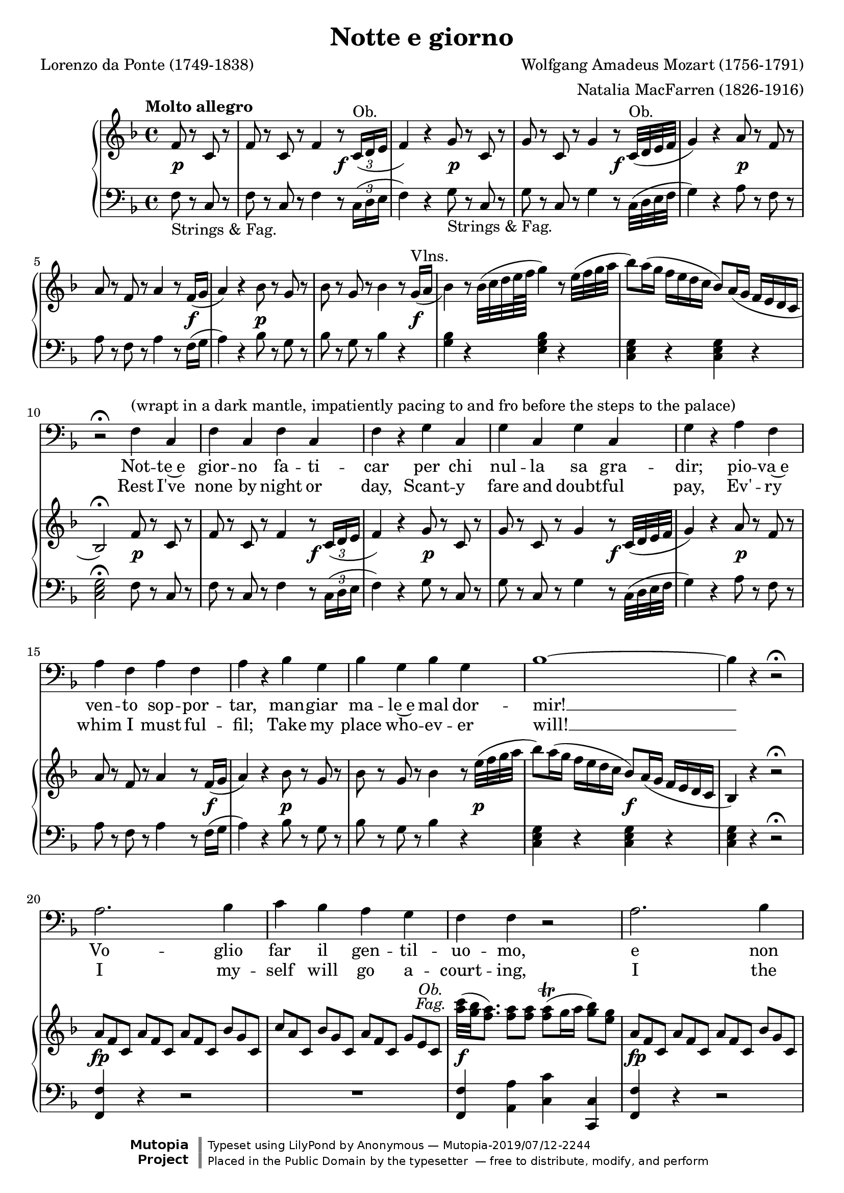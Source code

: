 \version "2.18.2"

\layout {
  \context {
    \Score
    \override VerticalAxisGroup.remove-first = ##t
  }
  \context {
    \Staff
    \RemoveEmptyStaves
  }
  \context {
    \PianoStaff
    \override DynamicTextSpanner #'dash-period = #-1
  }
}

\midi {
  \tempo 4 = 155
  \context {
    \Voice
    \remove "Dynamic_performer"
  }
}

\paper {
  ragged-bottom = ##f
  ragged-last-bottom = ##f
  systems-per-page = #5
}

\header {
  title = "Notte e giorno"
  composer = "Wolfgang Amadeus Mozart (1756-1791)"
  arranger = "Natalia MacFarren (1826-1916)"
  poet = "Lorenzo da Ponte (1749-1838)"

  maintainer = "Anonymous"
  mutopiacomposer = "MozartWA"
  mutopiainstrument = "Voice (Bass), Piano"
  mutopiapoet = "Lorenzo da Ponte"
  mutopiatitle = "Notte e giorno (Don Giovanni)"
  license = "Public Domain"
  source = "Ed. 191 / DON GIOVANNI / An Opera in Two Acts / Libretto by / LORENZO DA PONTE / Music by / W. A. MOZART / VOCAL SCORE / Including Secco Recitatives / English version by / NATALIE MACFARREN / With an Essay on the / story of the Opera by / H. E. KREHBIEL / G. SCHIRMER, Inc., NEW YORK (IMSLP68957-PMLP36804)"
  style = "Classical"
  footer = "Mutopia-2019/07/12-2244"
  copyright = \markup {\override #'(font-name . "DejaVu Sans, Bold") \override #'(baseline-skip . 0) \right-column {\with-url #"http://www.MutopiaProject.org" {\abs-fontsize #9  "Mutopia " \concat {\abs-fontsize #12 \with-color #white "ǀ" \abs-fontsize #9 "Project "}}}\override #'(font-name . "DejaVu Sans, Bold") \override #'(baseline-skip . 0 ) \center-column {\abs-fontsize #11.9 \with-color #grey \bold {"ǀ" "ǀ"}}\override #'(font-name . "DejaVu Sans,sans-serif") \override #'(baseline-skip . 0) \column { \abs-fontsize #8 \concat {"Typeset using " \with-url #"http://www.lilypond.org" "LilyPond " "by " \maintainer " — " \footer}\concat {\concat {\abs-fontsize #8 { "Placed in the " \with-url #"http://creativecommons.org/licenses/publicdomain" "Public Domain" " by the typesetter " " — free to distribute, modify, and perform" }}\abs-fontsize #13 \with-color #white "ǀ" }}}
  tagline = ##f
}

dashPlus = "trill"
obFag = \markup { \override #'(baseline-skip . 2) \normal-text \italic \center-column { "Ob." "Fag." } }

global = {
  \tempo "Molto allegro"
  \key f \major
  \time 4/4
  \partial 2

  s2 s1*4 \break
  s1*5 \break
  s1*5 \break
  s1*5 \break
  s1*4 \break

  \barNumberCheck 24 \pageBreak

  s1*5 \break
  s1*7 \break
  s1*6 \break
  s1*4 \break
  s1*4 \break

  \barNumberCheck 50 \pageBreak

  s1*6 \break
  s1*5 \break
  s1*3 \break
  s1*6 \break
  s1*2 \noBreak s1*2 \break
}

voiceRepeatedPart = \relative c' {
  a2. bes4 |
  c4 bes a g |
  f4 f r2 |
  a2. bes4 |
  c4 bes a g |
  f4 r f a |
  bes,2 d |
  c2 e |
  f8 r a r c r a r |
  f8 r c r bes r c4 |
  bes2 d |
  c2. d8([ e]) |
  f4
}

voice = \relative c {
  r2 |
  R1*9 |

    \barNumberCheck 10

  r2\fermata f4^"(wrapt in a dark mantle, impatiently pacing to and fro before the steps to the palace)" c |
  f4 c f c |
  f4 r \repeat unfold 3 { g4 c, }
  g'4 r \repeat unfold 3 { a4 f }
  a4 r \repeat unfold 3 { bes4 g }

    \barNumberCheck 18

  bes1 ~ |
  bes4 r r2\fermata |
  \voiceRepeatedPart r4 r2 |
  R1 |

    \barNumberCheck 34

  r2 a4^"(facing the palace)" c |
  c8([ bes]) a([ g]) g4 g |
  f4 f r2 |
  R1 |

    \barNumberCheck 38

  r2 a4 c |
  c8([ bes]) a([ g]) g4. a8 |
  f4 f f f |
  e4. e8 d4. d8 |

    \barNumberCheck 42

  c4 c8 c d4. e8 |
  c4 c8 c d4.\fermata e8 |
  c4 c r2\fermata |
  \voiceRepeatedPart r4 r f8 f |

    \barNumberCheck 58

  f4 r r8 f8 f f |
  f4 f r f8 f |
  f4 r r8 f8 f f |
  \repeat unfold 16 f8 |

    \barNumberCheck 63

  f4 r f a |
  bes,2 d |
  c2 e |
  f8 r a r c r a r |

    \barNumberCheck 67

  f8 r c r bes r c4 |
  bes2 d |
  c2. d8([ e]) |
  f4 r r2^"(Hides himself.)" |

    \barNumberCheck 71

  R1*3 |
}

italianLyrics = \lyricmode {
  Not -- te~e gior -- no fa -- ti -- car per chi nul -- la sa gra -- dir; pio -- va~e
  ven -- to sop -- por -- tar, man -- giar ma -- le~e mal dor -- mir! __
  Vo -- glio far il gen -- til -- uo -- mo, e non
  vo -- glio più ser -- vir, e non vo -- glio più ser -- vir, no, no, no,
  no, no, no, non, vo -- glio più ser -- vir.
  Oh che ca -- ro ga -- lant --
  uo -- mo!
  Voi star den -- tro col -- la bel -- la, ed io far la sen -- ti --
  nel -- la, la sen -- ti -- nel -- la, la sen -- ti -- nel -- la! Vo -- glio
  far il gen -- til -- uo -- mo, e non vo -- glio più ser --
  vir, e non vo -- glio più ser -- vir, no, no, no, no, no, no, non, vo -- glio
  più ser -- vir. Ma mi par, che ven -- ga gen -- te; ma mi par, che ven -- ga
  gen -- te; non mi vog -- lio far sen -- tir, ah non mi vog -- lio far sen -- tir, non mi
  vog -- lio far sen -- tir, no, no, no, no, no, non mi vog -- lio far sen --
  tir!
}

englishLyrics = \lyricmode {
  Rest I've none by night or day, Scant -- y fare and doubt -- ful pay, Ev' -- ry
  whim I must ful -- fil; Take my place who -- ev -- er will! __
  I my -- self will go a -- court -- ing, I the
  gen -- tle -- man will play, But with him no more I'll stay, No, no, no,
  no, no, but with him no more I'll __ stay. Gail -- y he __ with __ in is
  spor -- ting, I must keep of all in -- tru -- sion, For his lord -- ship needs se --
  clu -- sion, he needs se -- clu -- sion, he needs se -- clu -- sion. I my --
  self will go a -- court -- ing, I the gen -- tle -- man will
  play, But with him no more I'll stay, No, no, no, no, no, but with him no
  more I'll stay. Hark, I think I hear him com -- ing, I'll keep safe out of his
  way, here I'll keep safe out of his way, here I'll keep safe out of his way, But with
  him no more I'll stay. No, no, no, no, no, but with him no more I'll
  stay.
}

%{
Notte e giorno faticar,
Per chi nulla sa gradir,
Piova e vento sopportar,
Mangiar male e mal dormir.
Voglio far il gentiluomo
E non voglio più servir.
Oh che caro galantuomo!
Vuol star dentro colla bella,
Ed io far la sentinella!
Voglio far il gentiluomo
E non voglio più servir.
Ma mi par che venga gente;
Non mi voglio far sentir.
%}

%{
Rest I've none by night or day,
Scanty fare and doubtful pay,
Ev'ry whim I must fulfil;
Take my place whoever will!
I myself will go acourting,
I the gentleman will play,
But with him no more I'll stay,
No, no, but with him no more I'll stay.
Gaily he within is sporting,
I must keep off all intrusion,
For his lordship needs seclusion.
Hark, I think, I hear him coming,
I'll keep safe out of his way.
%}

upperRepeatedPart = \relative c' {
    \override TupletNumber #'stencil = ##f
  \repeat unfold 3 { \times 2/3 { a'8 f c } }
  \times 2/3 { bes'8 g c, }
  \times 2/3 { c'8 a c, }
  \times 2/3 { bes'8 g c, }
  \times 2/3 { a'8 f c }
  \times 2/3 { g'8 e c }
    \revert TupletNumber #'stencil
}

lowerRepeatedPart = \relative c {
   <<
    {
      d'2(
      c4) c4\rest bes4. c16 d
      a4 s s2
    }
  \\
    {
      f(
      f2) f(
      f4) d\rest d2\rest
    }
  >>
}

upper = \relative c' {
  \tupletDown
  f8 r c r |
  f8 r c r f4 r8 \times 2/3 { c16^"Ob."( d e } |
  f4) r g8 r c, r |
  g'8 r c, r g'4 r8 c,32^"Ob."( d e f |
  g4) r a8 r f r |

    \barNumberCheck 5

  a8 r f8 r a4 r8 f16( g |
  a4) r bes8 r g r |
  bes8 r g r bes4 r8 \slurDown g16^"Vlns."( a |
  bes4) \slurNeutral r8 bes32( c d e64 f g4) r8 e32( f g a |

    \barNumberCheck 9

  bes8) a16( g f e d c bes8) a16( g f e d c |
  bes2\fermata) f'8 r c r |
  f8 r c r f4 r8 \times 2/3 { c16( d e } |
  f4) r g8 r c, r |

    \barNumberCheck 13

  g'8 r c, r g'4 r8 c,32( d e f |
  g4) r a8 r f r |
  a8 r f8 r a4 r8 f16( g |
  a4) r bes8 r g r |
    \tupletNeutral

    \barNumberCheck 17

  bes8 r g r bes4 r8 e32( f g a |
  bes8) a16( g f e d c bes8) a16( g f e d c
  bes4) r4 r2\fermata
  \upperRepeatedPart

    \barNumberCheck 22
  <c'' a>32^\tweak X-offset #-5.75 #(make-dynamic-script obFag) ( <bes g> <a f>8.) <a f>8 <a f> <a f>-+( g16 a <bes g>8) <g e>8 |
  \upperRepeatedPart

    \barNumberCheck 25

  f,4 r f( a) |
  r4 bes, r4 d |
  r4 c r4 e |
  f8 r a8 r c8 r a8 r |

    \barNumberCheck 29

  f8 r c8 r a4( c) |
  r4 bes r4 d |
  r4 c r4 c |
  f4 r bes4. ( c16 bes |

    \barNumberCheck 33

  a8) r f8 r d'4.( e16 f |
  c4) r r2 |
  \set doubleSlurs = ##t <e, c bes>1(_~ |
  <f c a>4) r bes4.( c16 bes |

    \barNumberCheck 37

  a8) r f8 r d'4.( e16 f |
  c4) r r2 |
  <e, c bes>1 |
  r4 <f c a>4 r <f d a>4 |

    \barNumberCheck 41

  r4 <e c g>4 \clef bass r4 <d b f>4 |
  r4 <c g e>4 r <d b g f>4 |
  r4 <c g e>4 <d b g f>4 r\fermata |
  <c g e>4 r r2\fermata |

    \barNumberCheck 45

  \clef treble \upperRepeatedPart |
  <c'' a>32( <bes g> <a f>8.) <a f>8 <a f> <a f>-+( g16 a <bes g>8) <g e>8 |
  \upperRepeatedPart |

    \barNumberCheck 50

  f,4 r f( a) |
  r4 bes, r4 d |
  r4 c r4 e |
  f8 r <a' a,>8 r <c c,>8 r <a a,>8 r |

    \barNumberCheck 54

  <f f,>8 r <c c,>8 r <a a,>4( <c c,>4) |
  r4 <bes bes,>4 r <d d,>4 |
  r4 <c c,> r4 <c c,> |
  r4 <f, c>8 <f c> <f d>4 <bes' d,>8 <bes d,> |

    \barNumberCheck 58

  \repeat unfold 3 { <a c,>4 <f, c>8 <f c> <f d>4 <bes' d,>8 <bes d,> } |
  <a c,>8 <c, a> <d bes>8 <d bes> <c a>8 <c a> <d bes>8 <d bes> |
  <c a>8 <c' a> <d bes>8 <d bes> <c a>8 <c a> <d bes>8 <d bes> |
  <c a>4 r <f, f,>4( <a a,>) |

    \barNumberCheck 64

  r4 <bes, bes,> r <d d,> |
  r4 <c c,> r <e e,> |
  f,8 f' a, a' c,8 c' a, a' |
  f,8 f' c, c' <a a,>4( <c c,>) |

    \barNumberCheck 68

  r4 <bes bes,> r <d d,> |
  r4 <c c,> r <c c,> |
  <f, c>16^"Tutti." a, \repeat unfold 5 { <f' c>16 a, } <g' e>16 bes, <g' e>16 bes, |
  <a' f ees>16 c, <a' f ees> c, <bes' f>16 d, <bes' f> d, <c' a>16 f, <c' a> f, <d' bes>16 f, <d' bes> f, |

    \barNumberCheck 72

  <ees' c>16 f, <ees' c> f, <f' d>16 f, <f' d> f, <g' ees>16 f, <g' ees> f, <a' f ees>16 c, <a' f ees> c, |
  bes'8 f d f bes4 r4 |
}

lower = \relative c {
  \tupletUp
  \override TupletNumber #'Y-offset = #1.95

  f8_"Strings & Fag." r c r |
  f8 r c r f4 r8 \times 2/3 { c16( d e } |
  f4) r g8_"Strings & Fag." r c, r |
  g'8 r c, r g'4 r8 c,32( d e f |
  g4) r a8 r f r |

    \barNumberCheck 5

  a8 r f8 r a4 r8 f16( g |
  a4) r bes8 r g r |
  bes8 r g r bes4 r |
  <bes g>4 r <bes g e>4 r |

    \barNumberCheck 9

  \repeat unfold 2 { <g e c>4 r } |
  <g e c>2\fermata f8 r c r |
  f8 r c r f4 r8 \times 2/3 { c16( d e } |
  f4) r g8 r c, r |

    \barNumberCheck 13

  g'8 r c, r g'4 r8 c,32( d e f |
  g4) r a8 r f r |
  a8 r f8 r a4 r8 f16( g |
  a4) r bes8 r g r |

    \barNumberCheck 17

  bes8 r g r bes4 r |
  \repeat unfold 3 { <g e c>4 r } r2\fermata |
  <f f,>4 r r2 |

    \barNumberCheck 21

  R1 |
  <f f,>4 <a a,> <c c,> <c, c,> |
  <f f,>4 r4 r2 |
  r2 r4 <bes c,>4 |

    \barNumberCheck 25

  <a f>4 r4 f4( a) |
  bes,4 r d4 r |
  c4 r e4 r |
  f4 r r2 |

    \barNumberCheck 29

  r2 a,4( c) |
  bes4 r d4 r |
  << { <a' f>2 <g e>2 } \\ { c,4 r c4 g4\rest } >> |
  f'2 \lowerRepeatedPart |

    \barNumberCheck 35

  c1 |
  <f f,>4 r \lowerRepeatedPart |
  c1 |
  <f f,>4 r f,4 r |

    \barNumberCheck 41

  g4 r g4 r |
  <c c,>4 r g4 r |
  <c c,>4 r <g g,>4 r\fermata |
  <c c,>4 r r2\fermata |

    \barNumberCheck 45

  <f f,>4 r r2 |
  R1 |
  <f f,>4 <a a,> <c c,> <c, c,> |
  <f f,>4 r r2 |

    \barNumberCheck 49

  R1 |
  f4 r f4( a) |
  bes,4 r d4 r |
  c4 r e4 r |

    \barNumberCheck 53

  f4 r r2 |
  r2 a,4( c) |
  bes4 r d4 r |
  << { <a' f>2 <g e>2 } \\ { c,4 r c4 g4\rest } >> |

    \barNumberCheck 57

  <a' f>4 <a f>8 <a f> bes4 <f' bes,>8 <f bes,> |
  \repeat unfold 3 { <f f,>4 <a, f>8 <a f> bes4 <f' bes,>8 <f bes,> } |
  << { f4 } \\ { \repeat unfold 2 { f,8 f bes8 bes } } >> |
  f8 <f' f,> <f bes,>8 <f bes,> <f f,>8 <f f,> <f bes,>8 <f bes,> |
  <f f,>4 r f,4( a) |

    \barNumberCheck 64

  bes,4 r d r |
  c4 r e r |
  f4 r r2 |
  r2 a,4( c) |

    \barNumberCheck 68

  bes4 r d r |
  << { <a' f>2 <g e>2 } \\ { c,4 r c4 g4\rest } >> |
  \repeat unfold 12 { f8 f' } |
  \repeat tremolo 4 { <f d bes>16 bes } <bes f d bes>4 r |
}

dynamics = {
  s8\p s4. |
  s2. s8\f s8 |
  s2 s8\p s4. |
  s2. s8\f s8 |
  s2 s8\p s4. |

    \barNumberCheck 5

  s2.. s16\f s16 |
  s2 s8\p s4. |
  s2.. s16\f s16 |
  s1 |

    \barNumberCheck 9

  s1 |
  s2 s8\p s4. |
  s2. s8\f s8 |
  s2 s8\p s4. |

    \barNumberCheck 13

  s2. s8\f s8 |
  s2 s8\p s4. |
  s2.. s16\f s16 |
  s2 s8\p s4. |

    \barNumberCheck 17

  s2.. s16\p s16 |
  s2 s8\f s4. |
  s1 |
  s4\fp s2. |

    \barNumberCheck 21

  s1 |
  s4\f s2. |
  s4-\tweak X-offset #-0.5 \fp s2. |
  s1 |

    \barNumberCheck 25

  s4\p s2. |
  s1*6 |
  s4 s4\sf s4. s16\p s |
  s4. s8\sf s4. s16\p s |

    \barNumberCheck 34

  s1*2 |
  s4 s4\sf s4. s16\p s |
  s4. s8\sf s4. s16\p s |
  s1*7 |

    \barNumberCheck 45

  s4\fp s2. |
  s1 |
  s4\f s2. |
  s4-\tweak X-offset #-0.5 \fp s2. |

    \barNumberCheck 49

  s1*12 |
  s4 s8\cresc s8 s2 |
  s8\f s2.. |
  s2 s4\p s4 |

    \barNumberCheck 64

  s1*7 |
  s2 s4\cresc s4 |
  s1 |
  s4\f s2. |
}

music = <<
  \new Staff \with { midiInstrument = "voice oohs" } <<
    \new Voice \global
    \new Voice = "voice" {
      \clef bass
      \autoBeamOff
      \dynamicUp
      \voice
    }
    \new Lyrics \lyricsto "voice" \italianLyrics
    \new Lyrics \lyricsto "voice" \englishLyrics
  >>
  \new PianoStaff \with { midiInstrument = "acoustic grand" } <<
    \new Staff = "upper" <<
      \clef treble
      \global
      \upper
    >>
    \new Dynamics = "dynamics" <<
      \global
      \dynamics
    >>
    \new Staff = "lower" <<
      \clef bass
      \global
      \lower
    >>
  >>
>>

\score {
  \music
  \layout {}
}

\score {
  \unfoldRepeats \music
  \midi {}
}